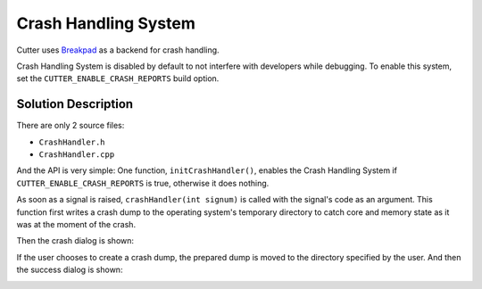 Crash Handling System
=====================

Cutter uses `Breakpad <https://github.com/google/breakpad>`__ as a backend
for crash handling.

Crash Handling System is disabled by default to not interfere with developers while debugging.
To enable this system, set the ``CUTTER_ENABLE_CRASH_REPORTS`` build option.

Solution Description
--------------------

There are only 2 source files:

* ``CrashHandler.h``
* ``CrashHandler.cpp``

And the API is very simple: One function, ``initCrashHandler()``, enables the Crash Handling System if
``CUTTER_ENABLE_CRASH_REPORTS`` is true, otherwise it does nothing.

As soon as a signal is raised, ``crashHandler(int signum)`` is called with the signal's code as an argument.
This function first writes a crash dump to the operating system's temporary directory to catch core and
memory state as it was at the moment of the crash.

Then the crash dialog is shown:

.. image :: /images/crash-dialog.png

If the user chooses to create a crash dump, the prepared dump is moved to the directory specified by the user.
And then the success dialog is shown:

.. image :: /images/success-dump-dialog.png
